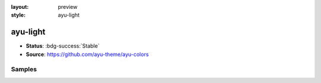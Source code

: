 :layout: preview
:style: ayu-light

ayu-light
=========

- **Status**: :bdg-success:`Stable`
- **Source**: https://github.com/ayu-theme/ayu-colors

Samples
-------

.. raw:: html
    :class: samples
    :file: ../_templates/preview.html
